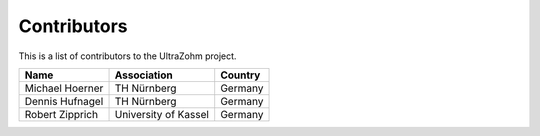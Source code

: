 .. _Contributors:

============
Contributors
============

This is a list of contributors to the UltraZohm project. 

========================== ===================== ====================
Name                       Association           Country            
========================== ===================== ====================
Michael Hoerner            TH Nürnberg           Germany
Dennis Hufnagel            TH Nürnberg           Germany
Robert Zipprich            University of Kassel  Germany
========================== ===================== ====================
